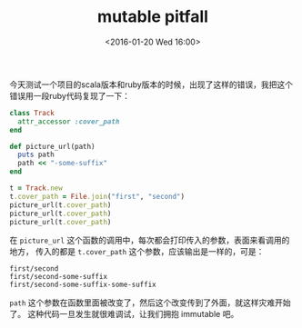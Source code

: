 # -*- coding: utf-8 -*-
#+STARTUP: showeverything
#+TITLE: mutable pitfall
#+DATE: <2016-01-20 Wed 16:00>
#+OPTIONS: toc:nil
#+CATEGORIES: programming
#+TAGS: ruby, pitfall, mutable

今天测试一个项目的scala版本和ruby版本的时候，出现了这样的错误，我把这个 \\
错误用一段ruby代码复现了一下：
#+BEGIN_SRC ruby
class Track
  attr_accessor :cover_path
end

def picture_url(path)
  puts path
  path << "-some-suffix"
end

t = Track.new
t.cover_path = File.join("first", "second")
picture_url(t.cover_path)
picture_url(t.cover_path)
picture_url(t.cover_path)
#+END_SRC
在 ~picture_url~ 这个函数的调用中，每次都会打印传入的参数，表面来看调用的地方，
传入的都是 ~t.cover_path~ 这个参数，应该输出是一样的，可是：
#+BEGIN_SRC 
first/second
first/second-some-suffix
first/second-some-suffix-some-suffix
#+END_SRC
~path~ 这个参数在函数里面被改变了，然后这个改变传到了外面，就这样灾难开始了。
这种代码一旦发生就很难调试，让我们拥抱 immutable 吧。
